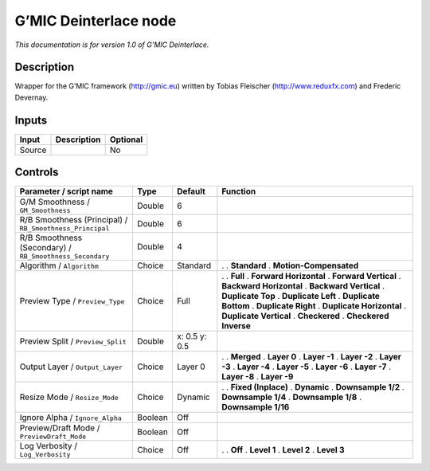 .. _eu.gmic.Deinterlace:

G’MIC Deinterlace node
======================

*This documentation is for version 1.0 of G’MIC Deinterlace.*

Description
-----------

Wrapper for the G’MIC framework (http://gmic.eu) written by Tobias Fleischer (http://www.reduxfx.com) and Frederic Devernay.

Inputs
------

====== =========== ========
Input  Description Optional
====== =========== ========
Source             No
====== =========== ========

Controls
--------

.. tabularcolumns:: |>{\raggedright}p{0.2\columnwidth}|>{\raggedright}p{0.06\columnwidth}|>{\raggedright}p{0.07\columnwidth}|p{0.63\columnwidth}|

.. cssclass:: longtable

======================================================== ======= ============= ==========================
Parameter / script name                                  Type    Default       Function
======================================================== ======= ============= ==========================
G/M Smoothness / ``GM_Smoothness``                       Double  6              
R/B Smoothness (Principal) / ``RB_Smoothness_Principal`` Double  6              
R/B Smoothness (Secondary) / ``RB_Smoothness_Secondary`` Double  4              
Algorithm / ``Algorithm``                                Choice  Standard      .  
                                                                               . **Standard**
                                                                               . **Motion-Compensated**
Preview Type / ``Preview_Type``                          Choice  Full          .  
                                                                               . **Full**
                                                                               . **Forward Horizontal**
                                                                               . **Forward Vertical**
                                                                               . **Backward Horizontal**
                                                                               . **Backward Vertical**
                                                                               . **Duplicate Top**
                                                                               . **Duplicate Left**
                                                                               . **Duplicate Bottom**
                                                                               . **Duplicate Right**
                                                                               . **Duplicate Horizontal**
                                                                               . **Duplicate Vertical**
                                                                               . **Checkered**
                                                                               . **Checkered Inverse**
Preview Split / ``Preview_Split``                        Double  x: 0.5 y: 0.5  
Output Layer / ``Output_Layer``                          Choice  Layer 0       .  
                                                                               . **Merged**
                                                                               . **Layer 0**
                                                                               . **Layer -1**
                                                                               . **Layer -2**
                                                                               . **Layer -3**
                                                                               . **Layer -4**
                                                                               . **Layer -5**
                                                                               . **Layer -6**
                                                                               . **Layer -7**
                                                                               . **Layer -8**
                                                                               . **Layer -9**
Resize Mode / ``Resize_Mode``                            Choice  Dynamic       .  
                                                                               . **Fixed (Inplace)**
                                                                               . **Dynamic**
                                                                               . **Downsample 1/2**
                                                                               . **Downsample 1/4**
                                                                               . **Downsample 1/8**
                                                                               . **Downsample 1/16**
Ignore Alpha / ``Ignore_Alpha``                          Boolean Off            
Preview/Draft Mode / ``PreviewDraft_Mode``               Boolean Off            
Log Verbosity / ``Log_Verbosity``                        Choice  Off           .  
                                                                               . **Off**
                                                                               . **Level 1**
                                                                               . **Level 2**
                                                                               . **Level 3**
======================================================== ======= ============= ==========================
